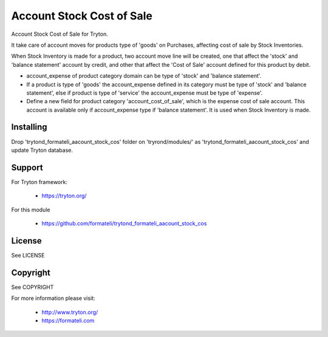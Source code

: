 Account Stock Cost of Sale
##########################

Account Stock Cost of Sale for Tryton.

It take care of account moves for products type of 'goods' on Purchases, affecting
cost of sale by Stock Inventories.

When Stock Inventory is made for a product, two account move line will be created, one
that affect the 'stock' and 'balance statement' account by credit, and other that
affect the 'Cost of Sale' account defined for this product by debit.

- account_expense of product category domain can be type of 'stock' and 'balance statement'.
- If a product is type of 'goods' the account_expense defined in its category
  must be type of 'stock' and 'balance statement', else if product is type of 'service'
  the account_expense must be type of 'expense'.
- Define a new field for product category 'account_cost_of_sale',
  which is the expense cost of sale account. This account is available only if account_expense
  type if 'balance statement'. It is used when Stock Inventory is made.

Installing
----------

Drop 'trytond_formateli_aacount_stock_cos' folder on 'tryrond/modules/' as
'trytond_formateli_aacount_stock_cos' and update Tryton database.

Support
-------

For Tryton framework:

    * https://tryton.org/

For this module

    * https://github.com/formateli/trytond_formateli_aacount_stock_cos

License
-------

See LICENSE

Copyright
---------

See COPYRIGHT


For more information please visit:

    * http://www.tryton.org/
    * https://formateli.com
